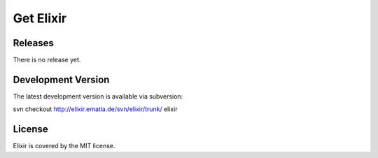 ==========
Get Elixir
==========

.. Easy installation
.. -----------------
..         
.. You can install the Elixir package by simply typing [#]_:
.. 
.. ::
.. 
..     easy_install Elixir
.. 
.. .. [#] If you don't have "``easy_install``" yet, please visit the
..        `EasyInstall website
..        <http://peak.telecommunity.com/DevCenter/EasyInstall>`_ first and find
..        out how to use it (it's pretty easy, like the name promises).

Releases
--------

There is no release yet.

Development Version
-------------------

The latest development version is available via subversion:

svn checkout http://elixir.ematia.de/svn/elixir/trunk/ elixir

License
-------

Elixir is covered by the MIT license.

